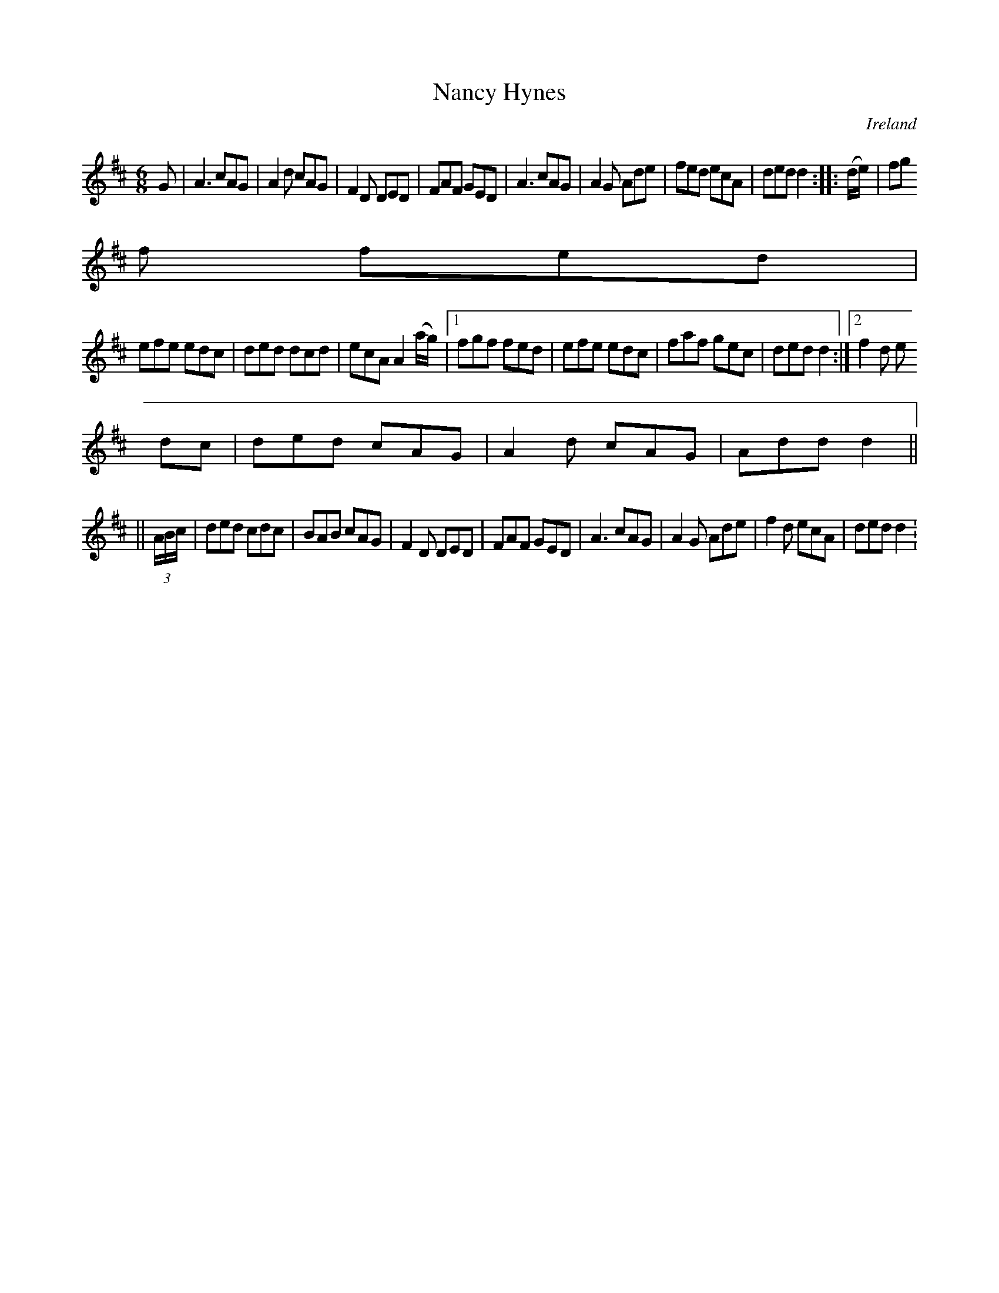 X:150
T:Nancy Hynes
N:anon.
O:Ireland
B:Francis O'Neill: "The Dance Music of Ireland" (1907) no. 150
R:Double jig
Z:Transcribed by Frank Nordberg - http://www.musicaviva.com
N:Music Aviva - The Internet center for free sheet music downloads
M:6/8
L:1/8
K:D
G|A3 cAG|A2d cAG|F2D DED|FAF GED|A3 cAG|A2G Ade|fed ecA|ded d2::(d/e/)|fg
f fed|
efe edc|ded dcd|ecA A2 (a/g/)|[1 fgf fed|efe edc|faf gec|ded d2:|[2 f2d e
dc|ded cAG|A2d cAG|Add d2||
||(3A/B/c/|ded cdc|BAB cAG|F2D DED|FAF GED|A3 cAG|A2G Ade|f2d ecA|ded d2:
|
